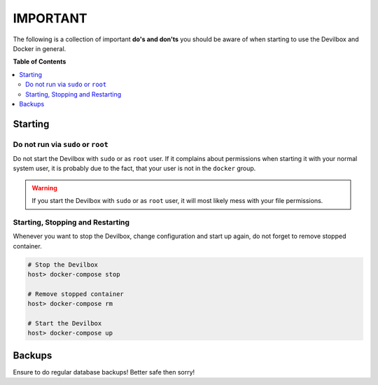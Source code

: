 *********
IMPORTANT
*********

The following is a collection of important **do's and don'ts** you should be aware of when starting
to use the Devilbox and Docker in general.

**Table of Contents**

.. contents:: :local:


Starting
========

Do not run via ``sudo`` or ``root``
^^^^^^^^^^^^^^^^^^^^^^^^^^^^^^^^^^^

Do not start the Devilbox with ``sudo`` or as ``root`` user. If it complains about permissions when
starting it with your normal system user, it is probably due to the fact, that your user is not in
the ``docker`` group.

.. seealso:: **Ensure you have read and done the following:**

   * Add user to ``docker`` group: :ref:`prerequisites_docker_installation`
   * Synronize file permissions: :ref:`install_the_devilbox_set_uid_and_gid`

.. warning:: If you start the Devilbox with ``sudo`` or as ``root`` user, it will most likely mess with your file permissions.


Starting, Stopping and Restarting
^^^^^^^^^^^^^^^^^^^^^^^^^^^^^^^^^

Whenever you want to stop the Devilbox, change configuration and start up again, do not forget to
remove stopped container.

.. code-block:: bash

   # Stop the Devilbox
   host> docker-compose stop

   # Remove stopped container
   host> docker-compose rm

   # Start the Devilbox
   host> docker-compose up

.. seealso:: :ref:`start_the_devilbox_stop_and_restart` (why do ``docker-compose rm``?)


Backups
=======

Ensure to do regular database backups! Better safe then sorry!

.. seealso::
   * :ref:`backup_and_restore_mysql`
   * :ref:`backup_and_restore_pgsql`
   * :ref:`backup_and_restore_mongo`
